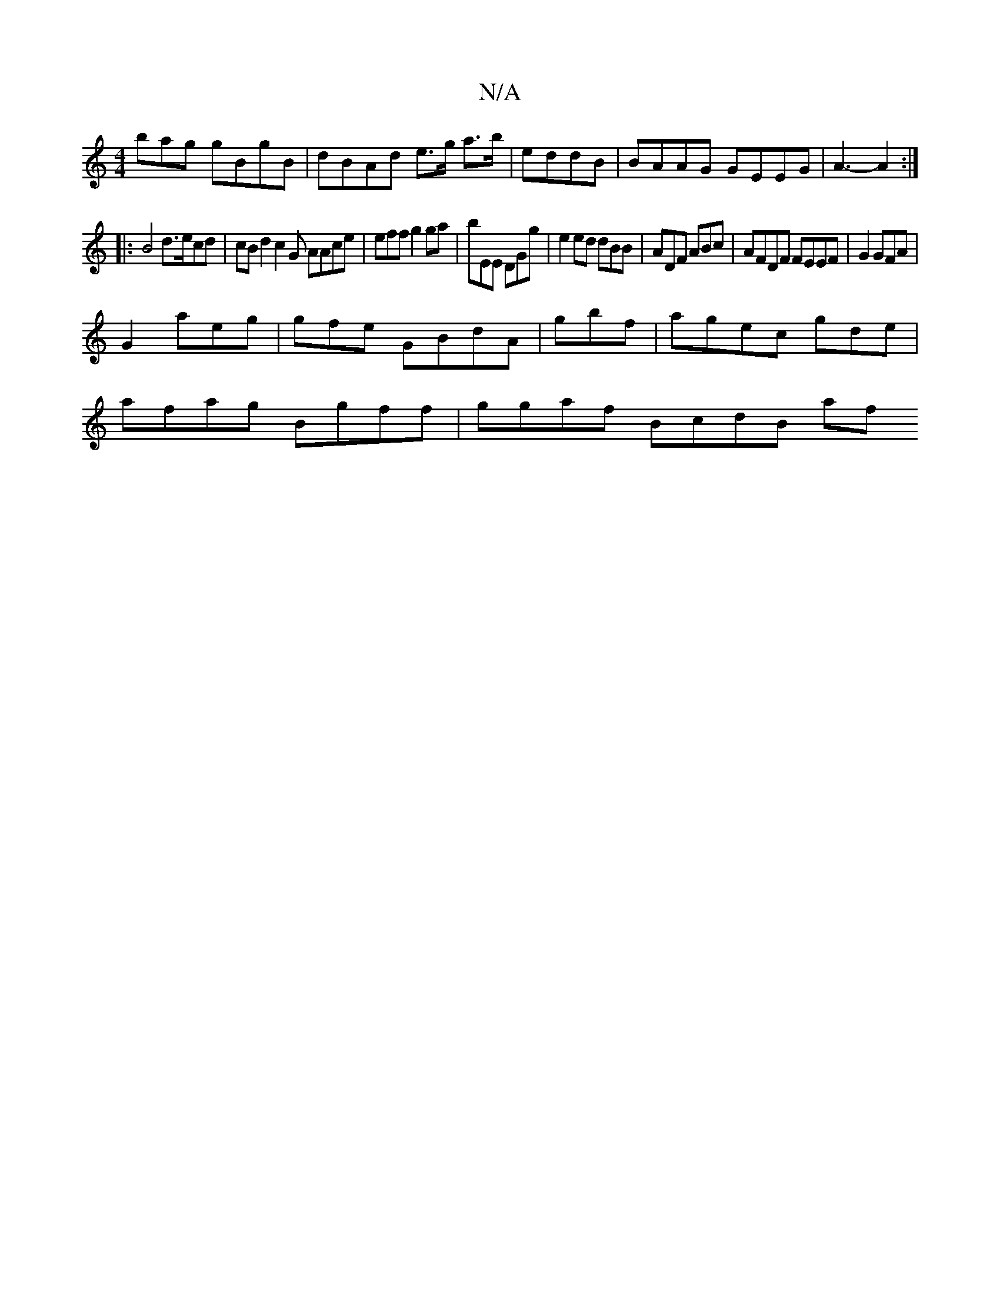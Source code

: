 X:1
T:N/A
M:4/4
R:N/A
K:Cmajor
 bag gBgB| dBAd e>g a>b | eddB | BAAG GEEG | A3- A2 :|
|: B4 d>ecd | cBd2 c2G AAce | eff g2 ga|bEE DGg | e2 ed dBB|ADF ABc | AFDF FEEF|G2 GFA|
G2 aeg|gfe GBdA | gbf | agec g-de|
afag Bgff|ggaf BcdB af